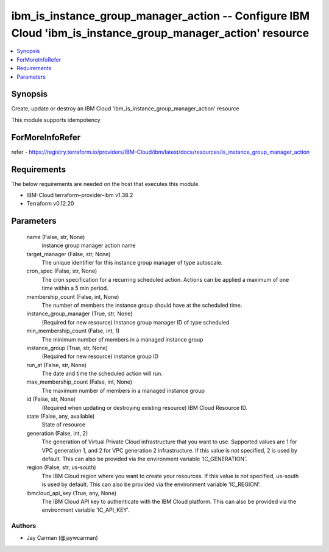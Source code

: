 
ibm_is_instance_group_manager_action -- Configure IBM Cloud 'ibm_is_instance_group_manager_action' resource
===========================================================================================================

.. contents::
   :local:
   :depth: 1


Synopsis
--------

Create, update or destroy an IBM Cloud 'ibm_is_instance_group_manager_action' resource

This module supports idempotency


ForMoreInfoRefer
----------------
refer - https://registry.terraform.io/providers/IBM-Cloud/ibm/latest/docs/resources/is_instance_group_manager_action

Requirements
------------
The below requirements are needed on the host that executes this module.

- IBM-Cloud terraform-provider-ibm v1.38.2
- Terraform v0.12.20



Parameters
----------

  name (False, str, None)
    instance group manager action name


  target_manager (False, str, None)
    The unique identifier for this instance group manager of type autoscale.


  cron_spec (False, str, None)
    The cron specification for a recurring scheduled action. Actions can be applied a maximum of one time within a 5 min period.


  membership_count (False, int, None)
    The number of members the instance group should have at the scheduled time.


  instance_group_manager (True, str, None)
    (Required for new resource) Instance group manager ID of type scheduled


  min_membership_count (False, int, 1)
    The minimum number of members in a managed instance group


  instance_group (True, str, None)
    (Required for new resource) instance group ID


  run_at (False, str, None)
    The date and time the scheduled action will run.


  max_membership_count (False, int, None)
    The maximum number of members in a managed instance group


  id (False, str, None)
    (Required when updating or destroying existing resource) IBM Cloud Resource ID.


  state (False, any, available)
    State of resource


  generation (False, int, 2)
    The generation of Virtual Private Cloud infrastructure that you want to use. Supported values are 1 for VPC generation 1, and 2 for VPC generation 2 infrastructure. If this value is not specified, 2 is used by default. This can also be provided via the environment variable 'IC_GENERATION'.


  region (False, str, us-south)
    The IBM Cloud region where you want to create your resources. If this value is not specified, us-south is used by default. This can also be provided via the environment variable 'IC_REGION'.


  ibmcloud_api_key (True, any, None)
    The IBM Cloud API key to authenticate with the IBM Cloud platform. This can also be provided via the environment variable 'IC_API_KEY'.













Authors
~~~~~~~

- Jay Carman (@jaywcarman)

